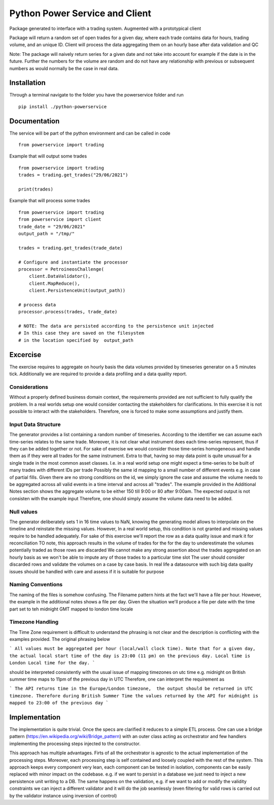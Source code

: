 ========
Python Power Service and Client
========

Package generated to interface with a trading system. Augmented with a prototypical client

Package will return a random set of open trades for a given day, where each trade contains data for hours, trading volume, and an unique ID.
Client will process the data aggregating them on an hourly base after data validation and QC

Note: The package will naively return series for a given date and not take into account for example if the date is in the future.
Further the numbers for the volume are random and do not have any relationship with previous or subsequent numbers as would normally be the case in real data.

Installation
============
Through a terminal navigate to the folder you have the powerservice folder and run

::

    pip install ./python-powerservice


Documentation
=============

The service will be part of the python environment and can be called in code
::

    from powerservice import trading

Example that will output some trades
::
    from powerservice import trading
    trades = trading.get_trades("29/06/2021")

    print(trades)

Example that will process some trades
::
    from powerservice import trading
    from powerservice import client
    trade_date = "29/06/2021"
    output_path = "/tmp/"

    trades = trading.get_trades(trade_date)

    # Configure and instantiate the processor
    processor = PetroineosChallenge(
        client.DataValidator(),
        client.MapReduce(),
        client.PersistenceUnit(output_path))

    # process data
    processor.process(trades, trade_date)

    # NOTE: The data are persisted according to the persistence unit injected
    # In this case they are saved on the filesystem
    # in the location specified by  output_path




Excercise
=========

The exercise requires to aggregate on hourly basis the data volumes provided by timeseries generator on a 5 minutes tick.
Additionally we are required to provide a data profiling and a data quality report.

Considerations
--------------
Without a properly defined business domain context, the requirements provided are not sufficient to
fully qualify the problem.
In a real worlds setup one would consider contacting the stakeholders for clarifications.
In this exercise it is not possible to interact with the stakeholders.
Therefore, one is forced to make some assumptions and justify them.

Input Data Structure
--------------------
The generator provides a list containing a random number of timeseries.
According to the identifier we can assume each time-series relates to the same trade.
Moreover, it is not clear what instrument does each time-series represent,
thus if they can be added together or not.
For sake of exercise we would consider those time-series homogeneous and handle them
as if they were all trades for the same instrument.
Extra to that, having so may data point is quite unusual for a single trade in the most common asset classes.
I.e. in a real world setup one might expect a time-series to be built of many trades with different IDs per trade
Possibly the same id mapping to a small number of  different events e.g. in case of partial fills.
Given there are no strong conditions on the id, we simply ignore the case and assume the volume needs to be aggregated
across all valid events in a time interval and across all "trades".
The example provided in the Additional Notes section shows the aggregate volume to be either 150 till 9:00 or 80
after 9:00am. The expected output is not consisten with the example input
Therefore, one should simply assume the volume data need to be added.

Null values
-----------
The generator deliberately sets 1 in 16 time values to NaN, knowing the generating model
allows to interpolate on the timeline and reinstate the missing values.
However, In a real world setup, this condition is not granted and missing values require to be handled adequately.
For sake of this exercise we'll report the row as a data quality issue and mark it for reconciliation
TO note, this approach results in the volume of trades for the  for the day to underestimate the volumes potentially traded as those rows are discarded
We cannot make any strong assertion about the trades aggregated on an hourly basis as we won't be able to impute any of those trades to a particular time slot
The user should consider discarded rows and validate the volumes on a case by case basis.
In real life a datasource with such big data quality issues should be handled with care and assess if it is suitable for purpose

Naming Conventions
------------------
The naming of the files is somehow confusing.
The Filename pattern hints at the fact we'll have a file per hour.
However, the example in the additional notes shows a file per day.
Given the situation we'll produce a file per date with the time part set to teh midnight GMT mapped to london time locale

Timezone Handling
-----------------
The Time Zone requirement is difficult to understand the phrasing is not clear and the description is conflicting
with the examples provided. The original phrasing below

```
All values must be aggregated per hour (local/wall clock time). Note that for a given day, the
actual local start time of the day is 23:00 (11 pm) on the previous day. Local time is London
Local time for the day.
```

should  be interpreted consistently with the usual issue of mapping
timezones on utc time e.g. midnight on British summer time maps to 11pm of the previous day in UTC
Therefore, one can interpret the requirement as

```
The API returns time in the Europe/London timezone,  the output should be returned in UTC timezone.
Therefore during British Summer Time the values returned by the API for midnight is mapped to 23:00 of the previous day
```

Implementation
==============

The implementation is quite trivial. Once the specs are clarified it reduces to a simple ETL process.
One can use a bridge pattern (https://en.wikipedia.org/wiki/Bridge_pattern) with an outer class acting as orchestrator and few handlers implementing the processing steps injected to the constructor.

This approach has multiple advantages. Firts of all the orchestrator is agnostic to the actual implementation of the processing steps.
Moreover, each processing step is self contained and loosely coupled with the rest of the system.
This approach keeps every component very lean,
each component can be tested in isolation,
components can be easily replaced with minor impact on the codebase.
e.g. if we want to persist in a database we just need to inject a new persistence unit writing to a DB.
The same happens on the validation, e.g. if we want to add or modify the validity constraints we can inject a different validator
and it will do the job seamlessly (even filtering for valid rows is carried out by the validator instance using inversion of control)


